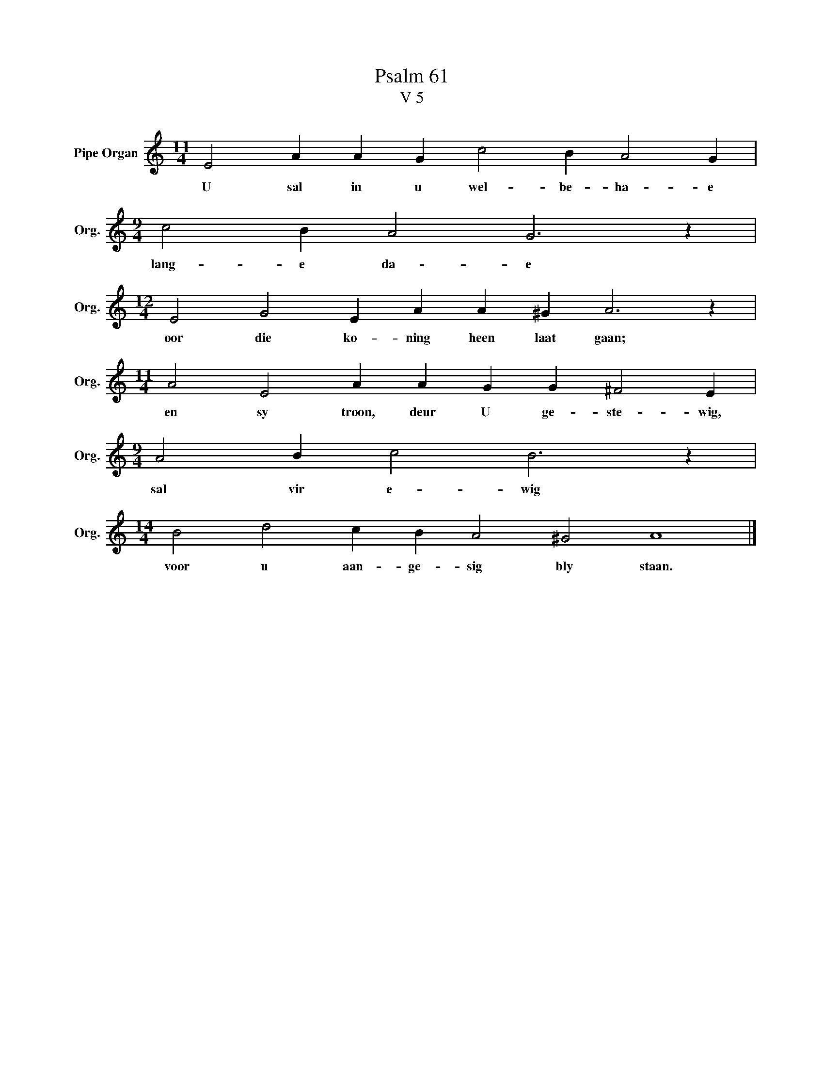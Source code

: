 X:1
T:Psalm 61
T:V 5
L:1/4
M:11/4
I:linebreak $
K:C
V:1 treble nm="Pipe Organ" snm="Org."
V:1
 E2 A A G c2 B A2 G |$[M:9/4] c2 B A2 G3 z |$[M:12/4] E2 G2 E A A ^G A3 z |$ %3
w: U sal in u wel- be- ha- e|lang- e da- e|oor die ko- ning heen laat gaan;|
[M:11/4] A2 E2 A A G G ^F2 E |$[M:9/4] A2 B c2 B3 z |$[M:14/4] B2 d2 c B A2 ^G2 A4 |] %6
w: en sy troon, deur U ge- ste- wig,|sal vir e- wig|voor u aan- ge- sig bly staan.|

